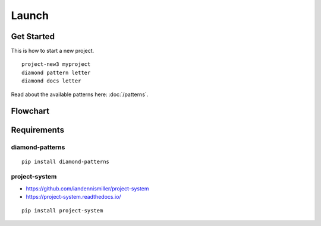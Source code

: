 Launch
======

Get Started
-----------

This is how to start a new project.

::

    project-new3 myproject
    diamond pattern letter
    diamond docs letter

Read about the available patterns here: :doc:`/patterns`.

Flowchart
---------

.. image:: /_charts/launch-flowchart.png

Requirements
------------

diamond-patterns
^^^^^^^^^^^^^^^^

::

    pip install diamond-patterns

project-system
^^^^^^^^^^^^^^

- https://github.com/iandennismiller/project-system
- https://project-system.readthedocs.io/

::

    pip install project-system
